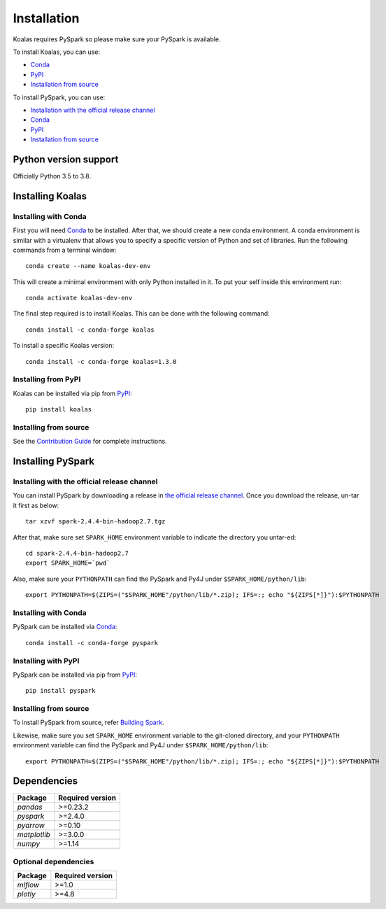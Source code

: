 ============
Installation
============

Koalas requires PySpark so please make sure your PySpark is available.

To install Koalas, you can use:

- `Conda <https://anaconda.org/conda-forge/koalas>`__
- `PyPI <https://pypi.org/project/koalas>`__
- `Installation from source <../development/contributing.rst#environment-setup>`__

To install PySpark, you can use:

- `Installation with the official release channel <https://spark.apache.org/downloads.html>`__
- `Conda <https://anaconda.org/conda-forge/pyspark>`__
- `PyPI <https://pypi.org/project/pyspark>`__
- `Installation from source <https://github.com/apache/spark#building-spark>`__


Python version support
----------------------

Officially Python 3.5 to 3.8.


Installing Koalas
-----------------

Installing with Conda
~~~~~~~~~~~~~~~~~~~~~~

First you will need `Conda <http://conda.pydata.org/docs/>`__ to be installed.
After that, we should create a new conda environment. A conda environment is similar with a
virtualenv that allows you to specify a specific version of Python and set of libraries.
Run the following commands from a terminal window::

    conda create --name koalas-dev-env

This will create a minimal environment with only Python installed in it.
To put your self inside this environment run::

    conda activate koalas-dev-env

The final step required is to install Koalas. This can be done with the
following command::

    conda install -c conda-forge koalas

To install a specific Koalas version::

    conda install -c conda-forge koalas=1.3.0


Installing from PyPI
~~~~~~~~~~~~~~~~~~~~

Koalas can be installed via pip from
`PyPI <https://pypi.org/project/koalas>`__::

    pip install koalas


Installing from source
~~~~~~~~~~~~~~~~~~~~~~

See the `Contribution Guide <../development/contributing.rst#environment-setup>`__ for complete instructions.


Installing PySpark
------------------

Installing with the official release channel
~~~~~~~~~~~~~~~~~~~~~~~~~~~~~~~~~~~~~~~~~~~~

You can install PySpark by downloading a release in `the official release channel <https://spark.apache.org/downloads.html>`__.
Once you download the release, un-tar it first as below::

    tar xzvf spark-2.4.4-bin-hadoop2.7.tgz

After that, make sure set ``SPARK_HOME`` environment variable to indicate the directory you untar-ed::

    cd spark-2.4.4-bin-hadoop2.7
    export SPARK_HOME=`pwd`

Also, make sure your ``PYTHONPATH`` can find the PySpark and Py4J under ``$SPARK_HOME/python/lib``::

    export PYTHONPATH=$(ZIPS=("$SPARK_HOME"/python/lib/*.zip); IFS=:; echo "${ZIPS[*]}"):$PYTHONPATH


Installing with Conda
~~~~~~~~~~~~~~~~~~~~~~

PySpark can be installed via `Conda <https://anaconda.org/conda-forge/pyspark>`__::

    conda install -c conda-forge pyspark


Installing with PyPI
~~~~~~~~~~~~~~~~~~~~~~

PySpark can be installed via pip from `PyPI <https://pypi.org/project/pyspark>`__::

    pip install pyspark


Installing from source
~~~~~~~~~~~~~~~~~~~~~~

To install PySpark from source, refer `Building Spark <https://github.com/apache/spark#building-spark>`__.

Likewise, make sure you set ``SPARK_HOME`` environment variable to the git-cloned directory, and your
``PYTHONPATH`` environment variable can find the PySpark and Py4J under ``$SPARK_HOME/python/lib``::

    export PYTHONPATH=$(ZIPS=("$SPARK_HOME"/python/lib/*.zip); IFS=:; echo "${ZIPS[*]}"):$PYTHONPATH


Dependencies
------------

============= ================
Package       Required version
============= ================
`pandas`      >=0.23.2
`pyspark`     >=2.4.0
`pyarrow`     >=0.10
`matplotlib`  >=3.0.0
`numpy`       >=1.14
============= ================


Optional dependencies
~~~~~~~~~~~~~~~~~~~~~

============= ================
Package       Required version
============= ================
`mlflow`      >=1.0
`plotly`      >=4.8
============= ================
